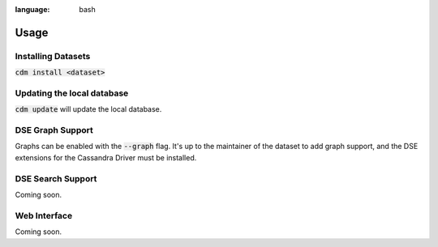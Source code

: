 .. role:: bash(code)
:language: bash

Usage
======

Installing Datasets
---------------------

:bash:`cdm install <dataset>`

Updating the local database
------------------------

:bash:`cdm update` will update the local database.


DSE Graph Support
------------------

Graphs can be enabled with the :bash:`--graph` flag.  It's up to the maintainer of the dataset to add graph support, and the DSE extensions for the Cassandra Driver must be installed.

DSE Search Support
--------------------

Coming soon.

Web Interface
-------------

Coming soon.

